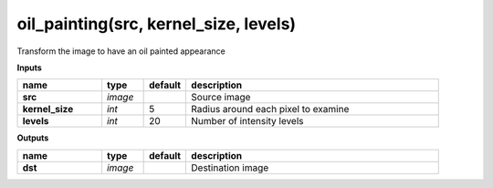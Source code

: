 oil_painting(src, kernel_size, levels)
======================================

Transform the image to have an oil painted appearance

**Inputs**

.. csv-table::
   :header: "name", "type", "default", "description"
   :widths: 20,10,10,60

   "**src**", "*image*", "", "Source image"
   "**kernel_size**", "*int*", "5", "Radius around each pixel to examine"
   "**levels**", "*int*", "20", "Number of intensity levels"

**Outputs**

.. csv-table::
   :header: "name", "type", "default", "description"
   :widths: 20,10,10,60

   "**dst**", "*image*", "", "Destination image"

